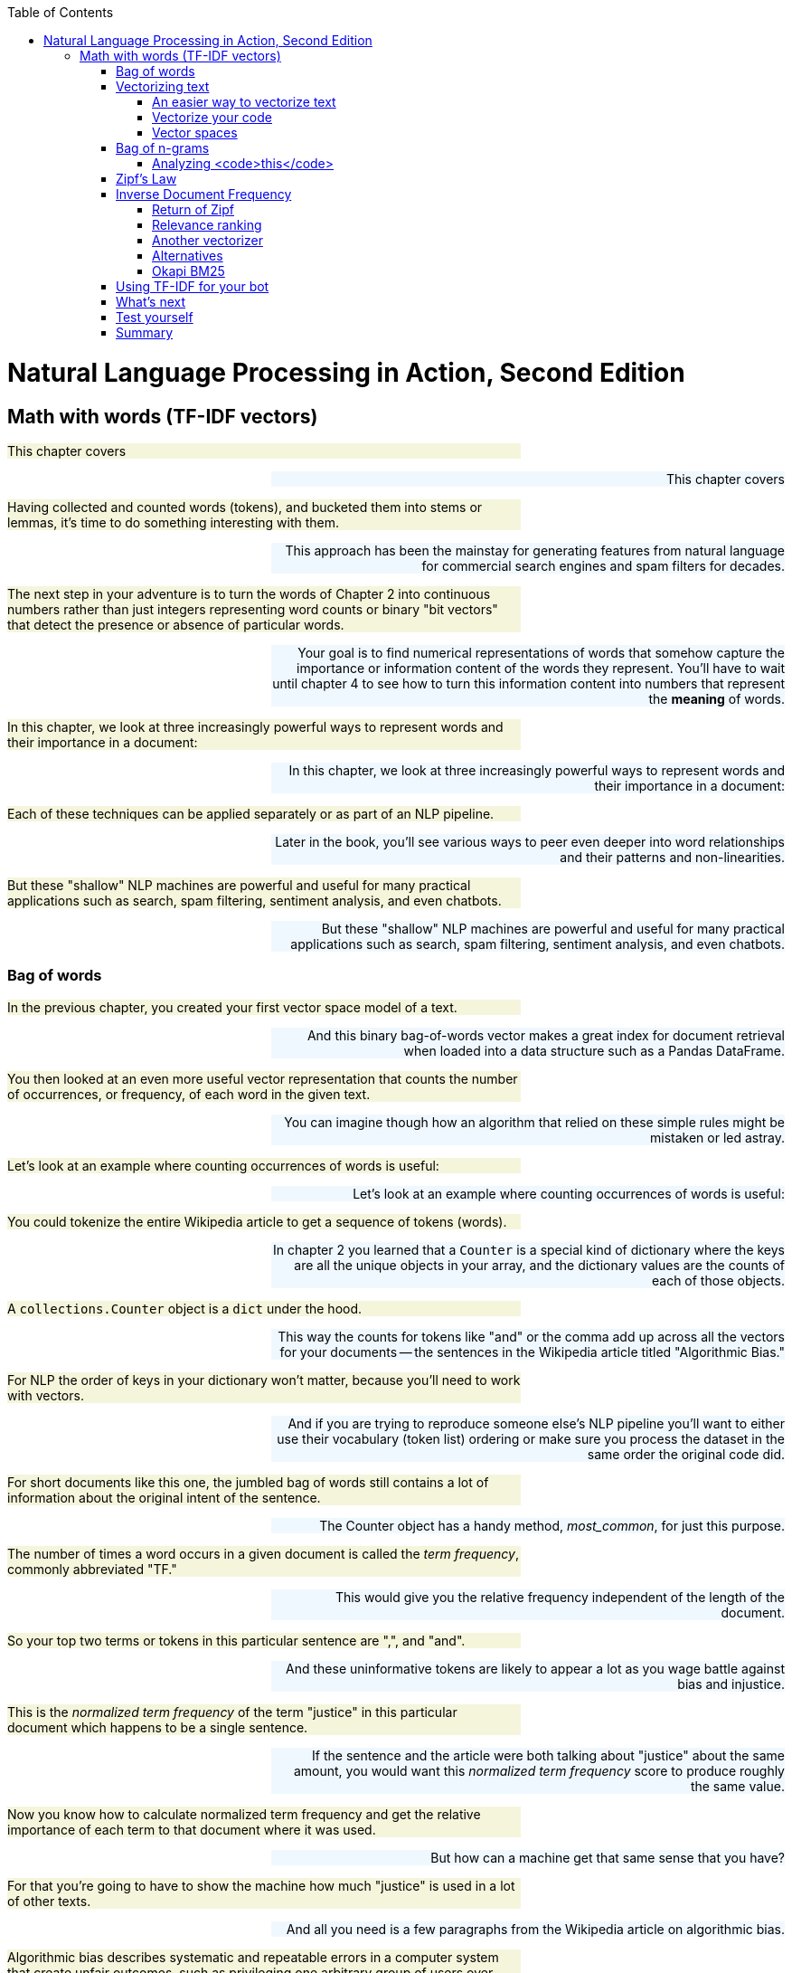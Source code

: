
:toc: left
:toclevels: 6

++++
  <style>
  .first-sentence {
    text-align: left;
    margin-left: 0%;
    margin-right: auto;
    width: 66%;
    background: Beige;
  }
  .last-sentence {
    text-align: right;
    margin-left: auto;
    margin-right: 0%;
    width: 66%;
    background: AliceBlue;
  }
  </style>
++++
= Natural Language Processing in Action, Second Edition
== Math with words (TF-IDF vectors)
[.first-sentence]
This chapter covers

[.last-sentence]
This chapter covers

[.first-sentence]
Having collected and counted words (tokens), and bucketed them into stems or lemmas, it's time to do something interesting with them.

[.last-sentence]
This approach has been the mainstay for generating features from natural language for commercial search engines and spam filters for decades.

[.first-sentence]
The next step in your adventure is to turn the words of Chapter 2 into continuous numbers rather than just integers representing word counts or binary "bit vectors" that detect the presence or absence of particular words.

[.last-sentence]
Your goal is to find numerical representations of words that somehow capture the importance or information content of the words they represent. You'll have to wait until chapter 4 to see how to turn this information content into numbers that represent the **meaning** of words.

[.first-sentence]
In this chapter, we look at three increasingly powerful ways to represent words and their importance in a document:

[.last-sentence]
In this chapter, we look at three increasingly powerful ways to represent words and their importance in a document:

[.first-sentence]
Each of these techniques can be applied separately or as part of an NLP pipeline.

[.last-sentence]
Later in the book, you'll see various ways to peer even deeper into word relationships and their patterns and non-linearities.

[.first-sentence]
But these "shallow" NLP machines are powerful and useful for many practical applications such as search, spam filtering, sentiment analysis, and even chatbots.

[.last-sentence]
But these "shallow" NLP machines are powerful and useful for many practical applications such as search, spam filtering, sentiment analysis, and even chatbots.

=== Bag of words
[.first-sentence]
In the previous chapter, you created your first vector space model of a text.

[.last-sentence]
And this binary bag-of-words vector makes a great index for document retrieval when loaded into a data structure such as a Pandas DataFrame.

[.first-sentence]
You then looked at an even more useful vector representation that counts the number of occurrences, or frequency, of each word in the given text.

[.last-sentence]
You can imagine though how an algorithm that relied on these simple rules might be mistaken or led astray.

[.first-sentence]
Let's look at an example where counting occurrences of words is useful:

[.last-sentence]
Let's look at an example where counting occurrences of words is useful:

[.first-sentence]
You could tokenize the entire Wikipedia article to get a sequence of tokens (words).

[.last-sentence]
In chapter 2 you learned that a `Counter` is a special kind of dictionary where the keys are all the unique objects in your array, and the dictionary values are the counts of each of those objects.

[.first-sentence]
A `collections.Counter` object is a `dict` under the hood.

[.last-sentence]
This way the counts for tokens like "and" or the comma add up across all the vectors for your documents -- the sentences in the Wikipedia article titled "Algorithmic Bias."

[.first-sentence]
For NLP the order of keys in your dictionary won't matter, because you'll need to work with vectors.

[.last-sentence]
And if you are trying to reproduce someone else's NLP pipeline you'll want to either use their vocabulary (token list) ordering or make sure you process the dataset in the same order the original code did.

[.first-sentence]
For short documents like this one, the jumbled bag of words still contains a lot of information about the original intent of the sentence.

[.last-sentence]
The Counter object has a handy method, _most_common_, for just this purpose.

[.first-sentence]
The number of times a word occurs in a given document is called the _term frequency_, commonly abbreviated "TF."

[.last-sentence]
This would give you the relative frequency independent of the length of the document.

[.first-sentence]
So your top two terms or tokens in this particular sentence are ",", and "and".

[.last-sentence]
And these uninformative tokens are likely to appear a lot as you wage battle against bias and injustice.

[.first-sentence]
This is the _normalized term frequency_ of the term "justice" in this particular document which happens to be a single sentence.

[.last-sentence]
If the sentence and the article were both talking about "justice" about the same amount, you would want this _normalized term frequency_ score to produce roughly the same value.

[.first-sentence]
Now you know how to calculate normalized term frequency and get the relative importance of each term to that document where it was used.

[.last-sentence]
But how can a machine get that same sense that you have?

[.first-sentence]
For that you're going to have to show the machine how much "justice" is used in a lot of other texts.

[.last-sentence]
And all you need is a few paragraphs from the Wikipedia article on algorithmic bias.

[.first-sentence]
Algorithmic bias describes systematic and repeatable errors in a computer system that create unfair outcomes, such as privileging one arbitrary group of users over others.

[.last-sentence]
More comprehensive regulation is needed as emerging technologies become increasingly advanced and opaque.

[.first-sentence]
As algorithms expand their ability to organize society, politics, institutions, and behavior, sociologists have become concerned with the ways in which unanticipated output and manipulation of data can impact the physical world.

[.last-sentence]
Bias can enter into algorithmic systems as a result of pre-existing cultural, social, or institutional expectations; because of technical limitations of their design; or by being used in unanticipated contexts or by audiences who are not considered in the software's initial design.

[.first-sentence]
Algorithmic bias has been cited in cases ranging from election outcomes to the spread of online hate speech.

[.last-sentence]
In many cases, even within a single website or application, there is no single "algorithm" to examine, but a network of many interrelated programs and data inputs, even between users of the same service.

[.first-sentence]
Look at a sentence from this article and see if you can figure out how you could use the `Counter` dictionary to help your algorithm understand something about algorithmic bias.

[.last-sentence]
Look at a sentence from this article and see if you can figure out how you could use the `Counter` dictionary to help your algorithm understand something about algorithmic bias.

[.first-sentence]
Looks like this sentence doesn't reuse any words at all.

[.last-sentence]
And we've given you a head start by giving you these paragraphs in the `nlpia2` package that comes with this book.

[.first-sentence]
The `requests` package returns a request object with header and content attributes containing the headers and body of an HTTP response.

[.last-sentence]
If you want to retrieve a string you can use the `response.text` property to automatically decode the bytes content to create a unicode `str`.

[.first-sentence]
The `Counter` class from the Python standard library in the `collections` module is great for efficiently counting any sequence of objects.

[.last-sentence]
That's perfect for NLP when you want to count up occurrences of unique words and punctuation in a list of tokens:

[.first-sentence]
Okay, now that's a bit more statistically significant counts.

[.last-sentence]
And it looks like you are going to want to pay attention to the least common words rather than the most common ones.

[.first-sentence]
Well that didn't work out so well.

[.last-sentence]
This is when things get really interesting.

[.first-sentence]
Across multiple documents in a corpus, things get a even more interesting.

[.last-sentence]
That's when vector representations of counts really shine.

=== Vectorizing text
[.first-sentence]
`Counter` dictionaries are great for counting up tokens in text.

[.last-sentence]
And it will create NaNs whenever the `Counter` dictionary for a document is missing a particular key because the document doesn't contain that word.

[.first-sentence]
So lets add a few more documents to your corpus of sentences from the Algorithmic Bias article.

[.last-sentence]
This will reveal the power of vector representations.

[.first-sentence]
And when the dimensions of your vectors are used to hold scores for tokens or strings, that's when you want to use a Pandas `DataFrame` or `Series` to store your vectors.

[.last-sentence]
It happens to be the eleventh sentence in the Wikipedia article.

[.first-sentence]
Now this Pandas `Series` is a _vector_.

[.last-sentence]
In fact the `df.columns` attribute contains your vocabulary.

[.first-sentence]
But wait, there are more than 30,000 words in a standard English dictionary.

[.last-sentence]
For now just know that each element of a vector is used to represent the count, weight or importance of a word in the document you want the vector to represents.

[.first-sentence]
You'll find every unique word in each document and then find all the unique words in all of your documents.

[.last-sentence]
And you might find academics that use the term _corpus_ to describe a collection of documents will likely also use the word "lexicon," just because it is a more precise technical term than "vocabulary."

[.first-sentence]
So take a look at the vocabulary or lexicon for this corpus.

[.last-sentence]
Ignoring proper nouns for now, you can lowercase your words and reduce the vocabulary size a little bit.

[.first-sentence]
Create a list of all the tokens in the paragraph about algorithmic bias.

[.last-sentence]
Create a list of all the tokens in the paragraph about algorithmic bias.

[.first-sentence]
Create a vocabulary from the sequence of tokens for the entire paragraph.

[.last-sentence]
Create a vocabulary from the sequence of tokens for the entire paragraph.

[.first-sentence]
A lexicon is the list of the actual words in your vocabulary.

[.last-sentence]
A lexicon is the list of the actual words in your vocabulary.

[.first-sentence]
Each of your three document vectors will need to have 18 values, even if the document for that vector does not contain all 18 words in your lexicon.

[.last-sentence]
Some of those token counts in the vector will be zeros, which is what you want.

[.first-sentence]
Now you'll make copies of that base vector, update the values of the vector for each document, and store them in an array.

[.last-sentence]
Now you'll make copies of that base vector, update the values of the vector for each document, and store them in an array.

==== An easier way to vectorize text
[.first-sentence]
Now that you've manually created your Bag of Words vector, you might wonder if someone already found a faster way to do it.

[.last-sentence]
If you haven't already set up your environment using Appendix A so that it includes this package, here's one way to install it.

[.first-sentence]
Here is how you would create the term frequency vector in Scikit-Learn.

[.last-sentence]
It is a _model_ class with `.fit()` and `.transform()` methods that comply with the sklearn API for all machine learning models.

.Using <code>sklearn</code> to compute word count vectors

[.first-sentence]
Now you have a matrix (practically a list of lists in Python) that represents the three documents (the three rows of the matrix) and the count of each term, token, or word in your lexicon make up the columns of the matrix.

[.last-sentence]
That's because Scikit-Learn tokenizes the sentences slightly differently (it only considers words of 2 letters or more as tokens) and drops the punctuation.

[.first-sentence]
So, you have three vectors, one for each document.

[.last-sentence]
Your document word-count vectors can do all the cool stuff any vector can do, so let's learn a bit more about vectors and vector spaces first.footnote:[If you would like more details about linear algebra and vectors take a look at Appendix C.]

==== Vectorize your code
[.first-sentence]
If you read about "vectorizing code" on the internet means something entirely different than "vectorizing text."

[.last-sentence]
And Pandas uses `numpy` under the hood for all its vector algebra, so you can mix and match a DataFrame with a numpy arrary or a Python float and it will all run really fast.

[.first-sentence]
Python's dynamic typing design makes all this magic possible.

[.last-sentence]
And it will compute what you're looking for in the fastest possible way, using compiled C code rather than a Python `for` loop.

[.first-sentence]
If you use vectorization to eleminate some of the `for` loops in your code, you can speed up your NLP pipeline by a 100x or more.

[.last-sentence]
And if you poke around elsewhere on the site you'll find perhaps the only trustworthy source of statistics and data on the affect NLP and AI is having on society.footnote:["Knowledge and Society in Times of Upheaval" (https://wzb.eu/en/node/60041)]

==== Vector spaces
[.first-sentence]
Vectors are the primary building blocks of linear algebra, or vector algebra.

[.last-sentence]
So a vector with two values would lie in a 2D vector space, a vector with three values in 3D vector space, and so on.

[.first-sentence]
A piece of graph paper, or a grid of pixels in an image, are both nice 2D vector spaces.

[.last-sentence]
The vectors you talk about in this chapter are all rectilinear, Euclidean spaces.

[.first-sentence]
What about latitude and longitude on a map or globe?

[.last-sentence]
Think about how you would calculate the distance between the latitude and longitude coordinates of Portland, OR and New York, NY.footnote:[You'd need to use a package like GeoPy (geopy.readthedocs.io) to get the math right.]

[.first-sentence]
Figure <<figure-2d-vectors>> shows one way to visualize the three 2D vectors `(5, 5)`, `(3, 2)`, and `(-1, 1)`.

[.last-sentence]
The tail of a position vector (represented by the "rear" of the arrow) is always at the origin, or `(0, 0)`.

.2D vectors

[.first-sentence]
What about 3D vector spaces?

[.last-sentence]
And you'll run into some "curse-of-dimensionality" issues, but you can wait to deal with that until chapter 10.footnote:[The curse of dimensionality is that vectors will get exponentially farther and farther away from one another, in Euclidean distance, as the dimensionality increases. A lot of simple operations become impractical above 10 or 20 dimensions, like sorting a large list of vectors based on their distance from a "query" or "reference" vector (approximate nearest neighbor search). To dig deeper, check out Wikipedia's "Curse of Dimensionality" article (https://en.wikipedia.org/wiki/Curse_of_dimensionality).]

[.first-sentence]
For a natural language document vector space, the dimensionality of your vector space is the count of the number of distinct words that appear in the entire corpus.

[.last-sentence]
So in figure <<figure-2d-term-frequency-vectors>>, K is reduced to two for a two-dimensional view of the 18-dimensional Harry and Jill vector space.

.2D term frequency vectors

[.first-sentence]
K-dimensional vectors work the same way, just in ways you can't easily visualize.

[.last-sentence]
Check out appendix C on linear algebra to see why this is a bad idea for word count (term frequency) vectors.

[.first-sentence]
Two vectors are "similar" if they share similar direction.

[.last-sentence]
This accurate estimate would give you confidence that the documents they represent are probably talking about similar things.

.2D vectors and the angles between them

[.first-sentence]
_Cosine similarity_, is the cosine of the angle between two vectors (theta).

[.last-sentence]
Cosine similarity is a popular among NLP engineers because:

[.first-sentence]
You can use cosine similarity without bogging down your NLP pipeline because you only need to compute the dot product.

[.last-sentence]
TF-IDF can have thousands or even millions of dimensions, so you need to use a metric that doesn't degrade in usefulness as the number of dimensions increases (called the curse of dimensionality).

[.first-sentence]
Another big advantage of cosine similarity is that it outputs a value between -1 and +1:

[.last-sentence]
Another big advantage of cosine similarity is that it outputs a value between -1 and +1:

[.first-sentence]
This makes it easier to guess at good thresholds to use in conditional expression within your pipeline.

[.last-sentence]
Here's what the normalized dot product looks like in your linear algebra textbook:

.equation 3.3

[.first-sentence]
In Python you might use code like this to compute cosine similarity:

[.last-sentence]
In Python you might use code like this to compute cosine similarity:

[.first-sentence]
If you solve this equation for `np.cos(angle_between_A_and_B)` (called "cosine similarity between vectors A and B") you can derive code to computer the cosine similarity:

[.last-sentence]
If you solve this equation for `np.cos(angle_between_A_and_B)` (called "cosine similarity between vectors A and B") you can derive code to computer the cosine similarity:

.Cosine similarity formula in Python

[.first-sentence]
In linear algebra notation this becomes <<equation_3_4>>:

[.last-sentence]
In linear algebra notation this becomes <<equation_3_4>>:

.equation 3.4: cosine similarity between two vectors

[.first-sentence]
Or in pure Python without `numpy`:

[.last-sentence]
Or in pure Python without `numpy`:

.Compute cosine similarity in python

[.first-sentence]
So you need to take the dot product of two of your vectors in question -- multiply the elements of each vector pairwise -- and then sum those products up.

[.last-sentence]
It gives you a value for how much the vectors point in the same direction.footnote:[These videos show how to create vectors for words and then compute their cosine similarity to each other using SpaCy and numpy (https://www.dropbox.com/sh/3p2tt55pqsisy7l/AAB4vwH4hV3S9pUO0n4kTZfGa?dl=0)]

[.first-sentence]
A cosine similarity of **1** represents identical normalized vectors that point in exactly the same direction along all dimensions.

[.last-sentence]
So the documents whose document vectors are close to each other are likely talking about the same thing.

[.first-sentence]
A cosine similarity of **0** represents two vectors that share no components.

[.last-sentence]
This doesn't necessarily mean they have different meanings or topics, just that they use completely different words.

[.first-sentence]
A cosine similarity of **-1** represents two vectors that are anti-similar, completely opposite.

[.last-sentence]
None of your term frequency vectors can have components (word frequencies) that are the negative of another term frequency vector, because term frequencies just can't be negative.

[.first-sentence]
You won't see any negative cosine similarity values for pairs of vectors for natural language documents in this chapter.

[.last-sentence]
And this will show up as documents, words, and topics that have cosine similarities of less than zero, or even **-1**.

[.first-sentence]
If you want to compute cosine similarity for regular `numpy` vectors, such as those returned by `CountVectorizer`, you can use Scikit-Learn's built-in tools.

[.last-sentence]
Here is how you can calculate the cosine similarity between word vectors 1 and 2 that we computed in <<listing-cosine-similarity>>:

.Cosine similarity

[.first-sentence]
Note that because the vectors we got from `CountVectorizer` are slightly shorter, this distance is going to be different from cosine similarity between our DIY document vectors.

[.last-sentence]
As an exercise, you can check that the `sklearn` cosine similarity gives the same result for our `OrderedDict` vectors created with `Counter` class - see if you can figure it out!

=== Bag of n-grams
[.first-sentence]
You have already seen in the last chapter how to create _n_-grams from the tokens in your corpus.

[.last-sentence]
Fortunately for you, you can use the same tools you are already familiar with, just tweak the parameters slightly.

[.first-sentence]
First, let's add another sentence to our corpus, which will illustrate why bag-of-ngrams can sometimes be more useful than bag-of-words.

[.last-sentence]
First, let's add another sentence to our corpus, which will illustrate why bag-of-ngrams can sometimes be more useful than bag-of-words.

[.first-sentence]
If you compute the vector of word counts for this last sentence, using the same vectorizer we trained in Listing 3.2, you will see that it is exactly equal to the representation of the second sentence:

[.last-sentence]
If you compute the vector of word counts for this last sentence, using the same vectorizer we trained in Listing 3.2, you will see that it is exactly equal to the representation of the second sentence:

[.first-sentence]
To be sure, let's calculate the cosine similarity between the two document vectors:

[.last-sentence]
To be sure, let's calculate the cosine similarity between the two document vectors:

[.first-sentence]
Let's now do the same vectorization process we did a few pages ago with `CountVectorizer`, but instead you'll "order" your `CountVectorizer` to count 2-grams instead of tokens:

[.last-sentence]
Let's now do the same vectorization process we did a few pages ago with `CountVectorizer`, but instead you'll "order" your `CountVectorizer` to count 2-grams instead of tokens:

[.first-sentence]
You can immediately notice that these vectors are significantly longer, as there are always more 2-grams than tokens.

[.last-sentence]
To be sure, let's compute the cosine similarity between them:

[.first-sentence]
And now we can distinguish between the two sentences!

[.last-sentence]
However, as you saw in this section, there might be cases where you will want to use it instead of single token counting.

==== Analyzing <code>this</code>
[.first-sentence]
Even though until now we only dealt with _n_-grams of word token, _n_-gram of characters can be useful too.

[.last-sentence]
Let's solve a puzzle using character _n_-grams and the `CountVectorizer` class you just learned how to use.

[.first-sentence]
We'll start by importing a small and interesting python package called `this`, and examining some of its constants:

[.last-sentence]
We'll start by importing a small and interesting python package called `this`, and examining some of its constants:

[.first-sentence]
What are these strange words?

[.last-sentence]
But even to them, this message will be incomprehensible.

[.first-sentence]
To figure out the meaning of our cryptic piece of text, you'll use the method you just learned - figuring out token frequency.

[.last-sentence]
You can see the results of listing <<listing-countvectorizer-histogram>> in figure 3.4a

.CountVectorizer histogram

[.first-sentence]
Hmmm. Not quite sure what you can do with these frequency counts.

[.last-sentence]
Let's choose some big document - for example, the Wikipedia article for Machine Learning,footnote:[Retrieved on July 9th 2021 from here: https://en.wikipedia.org/wiki/Machine_learning] and try to do the same analysis (check out the results in Figure 3.4b):

[.first-sentence]
Now that looks interesting!

[.last-sentence]
It's as if the character frequency pattern is similar, but shifted.

[.first-sentence]
To determine whether this is the real shift, let's use a technique often used in signal processing: computing the distance between the highest point of the signal, the "peak", and see if other peaks follow a similar distance.

[.last-sentence]
You'll use a couple of handy built-in python functions: `ord()` and `chr()`.

[.first-sentence]
So, we can see that the most frequent letters in both distributions are shifted by the same `peak_distance`.

[.last-sentence]
That distance is preserved between the least frequent letters, too:

[.first-sentence]
By this point, you have probably Googled our riddle and discovered that our message is actually encoded using `rot-13` cipher.

[.last-sentence]
Let's use python's `codecs` package to reveal what `this` is all about:

[.first-sentence]
Beautiful is better than ugly.

[.last-sentence]
Namespaces are one honking great idea -- let's do more of those!

[.first-sentence]
And you have revealed the Zen of Python!

[.last-sentence]
And thanks to character _n_-grams, you were able to "translate" them from `rot-13`-encrypted English into the regular ones.

=== Zipf&#8217;s Law
[.first-sentence]
Now on to our main topic -- Sociology.

[.last-sentence]
It turns out, that in language, like most things involving living organisms, patterns abound.

[.first-sentence]
In the early twentieth century, the French stenographer Jean-Baptiste Estoup noticed a pattern in the frequencies of words that he painstakingly counted by hand across many documents (thank goodness for computers and `Python`).

[.last-sentence]
In the 1930s, the American linguist George Kingsley Zipf sought to formalize Estoup's observation, and this relationship eventually came to bear Zipf's name.

[.first-sentence]
Specifically, _inverse proportionality_ refers to a situation where an item in a ranked list will appear with a frequency tied explicitly to its rank in the list.

[.last-sentence]
If you see any outliers that don't fall along a straight line in a log-log plot, it may be worth investigating.

[.first-sentence]
As an example of how far Zipf's Law stretches beyond the world of words, figure 3.6 charts the relationship between the population of US cities and the rank of that population.

[.last-sentence]
Nobel Laureate Paul Krugman, speaking about economic models and Zipf's Law, put it succinctly:

[.first-sentence]
_The usual complaint about economic theory is that our models are oversimplified -- that they offer excessively neat views of complex, messy reality. [With Zipf's law] the reverse is true: You have complex, messy models, yet reality is startlingly neat and simple._

[.last-sentence]
_The usual complaint about economic theory is that our models are oversimplified -- that they offer excessively neat views of complex, messy reality. [With Zipf's law] the reverse is true: You have complex, messy models, yet reality is startlingly neat and simple._

[.first-sentence]
Here is an updated version of Krugman's city population plot:footnote:[Population data downloaded from Wikipedia using Pandas. See the ``nlpia.book.examples` code on GitHub (https://gitlab.com/tangibleai/nlpia2/-/blob/main/src/nlpia2/ch03/ch03_zipf.py)]

[.last-sentence]
Here is an updated version of Krugman's city population plot:footnote:[Population data downloaded from Wikipedia using Pandas. See the ``nlpia.book.examples` code on GitHub (https://gitlab.com/tangibleai/nlpia2/-/blob/main/src/nlpia2/ch03/ch03_zipf.py)]

.City population distribution

[.first-sentence]
As with cities and social networks, so with words.

[.last-sentence]
Let's first download the Brown Corpus from NLTK.

[.first-sentence]
So with over 1 million tokens, you have something meaty to look at.

[.last-sentence]
So with over 1 million tokens, you have something meaty to look at.

[.first-sentence]
A quick glance shows that the word frequencies in the Brown corpus follow the logarithmic relationship Zipf predicted.

[.last-sentence]
If you don't believe us, use the example code (https://gitlab.com/tangibleai/nlpia2/-/blob/main/src/nlpia2/ch03/ch03_zipf.py) in the `nlpia` package to see this yourself.

[.first-sentence]
In short, if you rank the words of a corpus by the number of occurrences and list them in descending order, you'll find that, for a sufficiently large sample, the first word in that ranked list is twice as likely to occur in the corpus as the second word in the list.

[.last-sentence]
So given a large corpus, you can use this breakdown to say statistically how likely a given word is to appear in any given document of that corpus.

=== Inverse Document Frequency
[.first-sentence]
Now back to your document vectors.

[.last-sentence]
For this you need another tool.

[.first-sentence]
_Inverse document frequency_, or IDF, is your window through Zipf in topic analysis.

[.last-sentence]
You're going to be counting just by document.

[.first-sentence]
Let's return to the Algorithmic Bias example from Wikipedia and grab another section (that deals with algorithmic racial and ethnic discrimination) and say it is the second document in your Bias corpus.

[.last-sentence]
Let's return to the Algorithmic Bias example from Wikipedia and grab another section (that deals with algorithmic racial and ethnic discrimination) and say it is the second document in your Bias corpus.

[.first-sentence]
Algorithms have been criticized as a method for obscuring racial prejudices in decision-making. Because of how certain races and ethnic groups were treated in the past, data can often contain hidden biases. For example, black people are likely to receive longer sentences than white people who committed the same crime. This could potentially mean that a system amplifies the original biases in the data.

[.last-sentence]
Algorithms have been criticized as a method for obscuring racial prejudices in decision-making. Because of how certain races and ethnic groups were treated in the past, data can often contain hidden biases. For example, black people are likely to receive longer sentences than white people who committed the same crime. This could potentially mean that a system amplifies the original biases in the data.

[.first-sentence]
In 2015, Google apologized when black users complained that an image-identification algorithm in its Photos application identified them as gorillas. In 2010, Nikon cameras were criticized when image-recognition algorithms consistently asked Asian users if they were blinking. Such examples are the product of bias in biometric data sets. Biometric data is drawn from aspects of the body, including racial features either observed or inferred, which can then be transferred into data points. Speech recognition technology can have different accuracies depending on the user's accent. This may be caused by the a lack of training data for speakers of that accent.

[.last-sentence]
In 2015, Google apologized when black users complained that an image-identification algorithm in its Photos application identified them as gorillas. In 2010, Nikon cameras were criticized when image-recognition algorithms consistently asked Asian users if they were blinking. Such examples are the product of bias in biometric data sets. Biometric data is drawn from aspects of the body, including racial features either observed or inferred, which can then be transferred into data points. Speech recognition technology can have different accuracies depending on the user's accent. This may be caused by the a lack of training data for speakers of that accent.

[.first-sentence]
Biometric data about race may also be inferred, rather than observed. For example, a 2012 study showed that names commonly associated with blacks were more likely to yield search results implying arrest records, regardless of whether there is any police record of that individual's name. A 2015 study also found that Black and Asian people are assumed to have lesser functioning lungs due to racial and occupational exposure data not being incorporated into the prediction algorithm's model of lung function.

[.last-sentence]
Biometric data about race may also be inferred, rather than observed. For example, a 2012 study showed that names commonly associated with blacks were more likely to yield search results implying arrest records, regardless of whether there is any police record of that individual's name. A 2015 study also found that Black and Asian people are assumed to have lesser functioning lungs due to racial and occupational exposure data not being incorporated into the prediction algorithm's model of lung function.

[.first-sentence]
In 2019, a research study revealed that a healthcare algorithm sold by Optum favored white patients over sicker black patients. The algorithm predicts how much patients would cost the health-care system in the future. However, cost is not race-neutral, as black patients incurred about $1,800 less in medical costs per year than white patients with the same number of chronic conditions, which led to the algorithm scoring white patients as equally at risk of future health problems as black patients who suffered from significantly more diseases.

[.last-sentence]
In 2019, a research study revealed that a healthcare algorithm sold by Optum favored white patients over sicker black patients. The algorithm predicts how much patients would cost the health-care system in the future. However, cost is not race-neutral, as black patients incurred about $1,800 less in medical costs per year than white patients with the same number of chronic conditions, which led to the algorithm scoring white patients as equally at risk of future health problems as black patients who suffered from significantly more diseases.

[.first-sentence]
A study conducted by researchers at UC Berkeley in November 2019 revealed that mortgage algorithms have been discriminatory towards Latino and African Americans which discriminated against minorities based on "creditworthiness" which is rooted in the U.S. fair-lending law which allows lenders to use measures of identification to determine if an individual is worthy of receiving loans. These particular algorithms were present in FinTech companies and were shown to discriminate against minorities.

[.last-sentence]
A study conducted by researchers at UC Berkeley in November 2019 revealed that mortgage algorithms have been discriminatory towards Latino and African Americans which discriminated against minorities based on "creditworthiness" which is rooted in the U.S. fair-lending law which allows lenders to use measures of identification to determine if an individual is worthy of receiving loans. These particular algorithms were present in FinTech companies and were shown to discriminate against minorities.

[.first-sentence]
First let's get the total word count for each document in your corpus:

[.last-sentence]
First let's get the total word count for each document in your corpus:

[.first-sentence]
Now with a couple of tokenized documents about bias in hand, let's look at the term frequency of the term "bias" in each document. You'll store the TFs you find in two dictionaries, one for each document.

[.last-sentence]
Now with a couple of tokenized documents about bias in hand, let's look at the term frequency of the term "bias" in each document. You'll store the TFs you find in two dictionaries, one for each document.

[.first-sentence]
Okay, you have a number eight times as large as the other. Is the intro section eight times as much about bias?  No, not really.  So let's dig a little deeper. First, let's see how those numbers relate to some other word, say "and".

[.last-sentence]
Okay, you have a number eight times as large as the other. Is the intro section eight times as much about bias?  No, not really.  So let's dig a little deeper. First, let's see how those numbers relate to some other word, say "and".

[.first-sentence]
Great! You know both of these documents are about "and" just as much as they are about "bias" - actually, the discrimination chapter is more about "and" than about "bias"!

[.last-sentence]
Just as in your first example, where the system seemed to think "the" was the most important word in the document about your fast friend Harry, in this example "and" is considered highly relevant. Even at first glance, you can tell this isn't revelatory.

[.first-sentence]
A good way to think of a term's inverse document frequency is this: How strange is it that this token is in this document?  If a term appears in one document a lot times, but occurs rarely in the rest of the corpus, one could assume it is important to that document specifically. Your first step toward topic analysis!

[.last-sentence]
A good way to think of a term's inverse document frequency is this: How strange is it that this token is in this document?  If a term appears in one document a lot times, but occurs rarely in the rest of the corpus, one could assume it is important to that document specifically. Your first step toward topic analysis!

[.first-sentence]
A term's IDF is merely the ratio of the total number of documents to the number of documents the term appears in. In the case of "and" and "bias" in your current example, the answer is the same for both:

[.last-sentence]
A term's IDF is merely the ratio of the total number of documents to the number of documents the term appears in. In the case of "and" and "bias" in your current example, the answer is the same for both:

[.first-sentence]
Not very interesting. So let's look at another word "black".

[.last-sentence]
Not very interesting. So let's look at another word "black".

[.first-sentence]
2 total documents / 1 document contains "black" = 2/1 = 2

[.last-sentence]
2 total documents / 1 document contains "black" = 2/1 = 2

[.first-sentence]
Okay, that's something different. Let's use this "rarity" measure to weight the term frequencies.

[.last-sentence]
Okay, that's something different. Let's use this "rarity" measure to weight the term frequencies.

[.first-sentence]
And let's grab the TF of "black" in the two documents:

[.last-sentence]
And let's grab the TF of "black" in the two documents:

[.first-sentence]
And finally, the IDF for all three. You'll store the IDFs in dictionaries per document like you did with TF:

[.last-sentence]
And finally, the IDF for all three. You'll store the IDFs in dictionaries per document like you did with TF:

[.first-sentence]
And then for the intro document you find:

[.last-sentence]
And then for the intro document you find:

[.first-sentence]
And then for the history document:

[.last-sentence]
And then for the history document:

==== Return of Zipf
[.first-sentence]
You're almost there.

[.last-sentence]
The raw IDF of this is:

[.first-sentence]
1,000,000 / 1 = 1,000,000

[.last-sentence]
1,000,000 / 1 = 1,000,000

[.first-sentence]
Let's imagine you have 10 documents with the word "dog" in them. Your IDF for "dog" is:

[.last-sentence]
Let's imagine you have 10 documents with the word "dog" in them. Your IDF for "dog" is:

[.first-sentence]
1,000,000 / 10 = 100,000

[.last-sentence]
1,000,000 / 10 = 100,000

[.first-sentence]
That's a big difference.

[.last-sentence]
You'll also want to take the log of the term frequency as well.footnote:[Gerard Salton and Chris Buckley first demonstrated the usefulness of log scaling for information retrieval in their paper Term Weighting Approaches in Automatic Text Retrieval (https://ecommons.cornell.edu/bitstream/handle/1813/6721/87-881.pdf).]

[.first-sentence]
The base of log function is not important, since you just want to make the frequency distribution uniform, not to scale it within a particular numerical range.footnote:[Later we show you how to normalize the TF-IDF vectors after all the TF-IDF values have been calculated using this log scaling.]

[.last-sentence]
If you use a base 10 log function, you'll get:

[.first-sentence]
search: cat

[.last-sentence]
search: cat

.equation 3.5

[.first-sentence]
search: dog

[.last-sentence]
search: dog

.equation 3.6

[.first-sentence]
So now you're weighting the TF results of each more appropriately to their occurrences in language, in general.

[.last-sentence]
So now you're weighting the TF results of each more appropriately to their occurrences in language, in general.

[.first-sentence]
And then finally, for a given term, _t_, in a given document, _d_, in a corpus, _D_, you get:

[.last-sentence]
And then finally, for a given term, _t_, in a given document, _d_, in a corpus, _D_, you get:

.equation 3.7

.equation 3.8

.equation 3.9

[.first-sentence]
The more times a word appears in the document, the TF (and hence the TF-IDF) will go up.

[.last-sentence]
It relates a specific word or token to a specific document in a specific corpus, and then it assigns a numeric value to the importance of that word in the given document, given its usage across the entire corpus.

[.first-sentence]
In some classes, all the calculations will be done in log space so that multiplications become additions and division becomes subtraction:

[.last-sentence]
In some classes, all the calculations will be done in log space so that multiplications become additions and division becomes subtraction:

[.first-sentence]
This single number, the TF-IDF is the humble foundation of a simple search engine.

[.last-sentence]
You won't likely ever have to implement the preceding formulas for computing TF-IDF. Linear algebra isn't necessary for full understanding of the tools used in natural language processing, but a general familiarity with how the formulas work can make their use more intuitive.

==== Relevance ranking
[.first-sentence]
As you saw earlier, you can easily compare two vectors and get their similarity, but you have since learned that merely counting words isn't as descriptive as using their TF-IDF, so in each document vector let's replace each word's word_count with the word's TF-IDF.

[.last-sentence]
Back to your Harry example:

[.first-sentence]
With this setup, you have K-dimensional vector representation of each document in the corpus.

[.last-sentence]
Two vectors are considered similar if their cosine similarity is high, so you can find two similar vectors near each other if they maximize the cosine similarity.

[.first-sentence]
Now you have all you need to do a basic TF-IDF based search.

[.last-sentence]
The last step is then to find the documents whose vectors have the highest cosine similarities to the query and return those as the search results.

[.first-sentence]
If you take your three documents about Harry, and make the query "How long does it take to get to the store?":

[.last-sentence]
If you take your three documents about Harry, and make the query "How long does it take to get to the store?":

[.first-sentence]
You can safely say document 0 has the most relevance for your query!

[.last-sentence]
Google look out!

[.first-sentence]
Actually, Google's search engine is safe from competition from us.

[.last-sentence]
You aren't going to implement an index that can find these matches in constant time here, but if you're interested you might like exploring the state-of-the-art Python implementation in the `Whoosh` footnote:[See the web page titled "Whoosh : PyPI" (https://pypi.python.org/pypi/Whoosh).] package and its source code.footnote:[See the web page titled "GitHub - Mplsbeb/whoosh: A fast pure-Python search engine" (https://github.com/Mplsbeb/whoosh).]

[.first-sentence]
In the preceding code, you dropped the keys that were not found in your pipeline's lexicon (vocabulary) to avoid a divide-by-zero error. But a better approach is to +1 the denominator of every IDF calculation, which ensures no denominators are zero. In fact this approach is so common it has a name, _additive smoothing_ or "Laplace smoothing" footnote:[See the web page titled "Additive smoothing - Wikipedia" (https://en.wikipedia.org/wiki/Additive_smoothing).] -- will usually improve the search results for TF-IDF keyword-based searches.

[.last-sentence]
In the preceding code, you dropped the keys that were not found in your pipeline's lexicon (vocabulary) to avoid a divide-by-zero error. But a better approach is to +1 the denominator of every IDF calculation, which ensures no denominators are zero. In fact this approach is so common it has a name, _additive smoothing_ or "Laplace smoothing" footnote:[See the web page titled "Additive smoothing - Wikipedia" (https://en.wikipedia.org/wiki/Additive_smoothing).] -- will usually improve the search results for TF-IDF keyword-based searches.

==== Another vectorizer
[.first-sentence]
Now that was a lot of code for things that have long since been automated.

[.last-sentence]
Just as `CountVectorizer` you saw previously, it does tokenization, omits punctuation, and computes the tf-idf scores all in one.

[.first-sentence]
Here's how you can use sklearn to build a TF-IDF matrix.

[.last-sentence]
The syntax is almost exactly the same as for `CountVectorizer`.

.Computing TF-IDF matrix using Scikit-Learn

[.first-sentence]
With Scikit-Learn, in four lines of code, you created a matrix of your three documents and the inverse document frequency for each term in the lexicon.

[.last-sentence]
On large texts this or some other pre-optimized TF-IDF model will save you scads of work.

==== Alternatives
[.first-sentence]
TF-IDF matrices (term-document matrices) have been the mainstay of information retrieval (search) for decades.

[.last-sentence]
<<Table 3.1>> lists some of the ways you can normalize and smooth your term frequency weights.

.Alternative TF-IDF normalization approaches (Molino 2017)<sup class="footnote">[<a id="_footnoteref_1" class="footnote" href="#_footnotedef_1" title="View footnote.">1</a>]</sup>

[.first-sentence]
Search engines (information retrieval systems) match keywords (term) between queries and documents in a corpus.

[.last-sentence]
If you're building a search engine and want to provide documents that are likely to match what your users are looking for, you should spend some time investigating the alternatives described by Piero Molino in figure 3.7.

[.first-sentence]
One such alternative to using straight TF-IDF cosine distance to rank query results is Okapi BM25, or its most recent variant, BM25F.

[.last-sentence]
One such alternative to using straight TF-IDF cosine distance to rank query results is Okapi BM25, or its most recent variant, BM25F.

==== Okapi BM25
[.first-sentence]
The smart people at London's City University came up with a better way to rank search results.

[.last-sentence]
And the dot product for the cosine similarity is not normalized by the TF-IDF vector norms (number of terms in the document and the query), but rather by a nonlinear function of the document length itself.

[.first-sentence]
You can optimize your pipeline by choosing the weighting scheme that gives your users the most relevant results.

[.last-sentence]
But if your corpus isn't too large, you might consider forging ahead with us into even more useful and accurate representations of the meaning of words and documents.

=== Using TF-IDF for your bot
[.first-sentence]
In this chapter, you learned how TF-IDF can be used to represent natural language documents with vectors, find similarities between them, and perform keyword search.

[.last-sentence]
But if you want to build a chatbot, how can you use those capabilities to make your first intelligent assistant?

[.first-sentence]
Actually, many chatbots rely heavily on a search engine.

[.last-sentence]
To make this book as practical as possible, every chapter will show you how to make your bot smarter using the skills you picked up in that chapter.

[.first-sentence]
In this chapter, you're going to make your chatbot answer data science questions.

[.last-sentence]
And with that, you’re chatting!

[.first-sentence]
Let's do it step by step.

[.last-sentence]
They are located  in the `qary` repository:

[.first-sentence]
Next, let's create TF-IDF vectors for the questions in our dataset.

[.last-sentence]
You'll use the Scikit-Learn TfidfVectorizer class you've seen in the previous section.

[.first-sentence]
We're now ready to implement the question-answering itself.

[.last-sentence]
Your bot will reply to the user's question by using the same vectorizer you trained on the dataset, and finding the most similar questions.

[.first-sentence]
And your first question-answering chatbot is ready!

[.last-sentence]
Let's ask it its first question:

[.first-sentence]
Try to play with it and ask it a couple more questions, such as:

[.last-sentence]
- Who came up with the perceptron algorithm?

[.first-sentence]
You'll realize quickly, however, that your chatbot fails quite often - and not just because the dataset you trained it upon is small.

[.last-sentence]
You'll realize quickly, however, that your chatbot fails quite often - and not just because the dataset you trained it upon is small.

[.first-sentence]
For example, let's try the following question:

[.last-sentence]
For example, let's try the following question:

[.first-sentence]
If you looked closely at the dataset, you might have seen it actually has an answer about decreasing overfitting for boosting models.

[.last-sentence]
In the next chapter, we'll see how we can overcome this challenge by looking at _meaning_ rather than particular words.

=== What&#8217;s next
[.first-sentence]
Now that you can convert natural language text to numbers, you can begin to manipulate them and compute with them.

[.last-sentence]
State of the art search engines combine both TF-IDF vector and semantic embedding vectors to achieve both higher accuracy than conventional search.

[.first-sentence]
The well-funded OpenSearch project, an ElasticSearch fork, is now leading the way in search innovation.footnote:["The ABCs of semantic search in OpenSearch" by Milind Shyani (https://opensearch.org/blog/semantic-science-benchmarks/)]

[.last-sentence]
And some scrappy startups such as You.com are learning how to use open source to enable semantic search and conversational search (chat) on a web scale.

[.first-sentence]
So you only need the most basic TF-IDF vectors to feed into your pipeline to get state-of-the-art performance for semantic search, document classification, dialog systems, and most of the other applications we mentioned in chapter 1.

[.last-sentence]
And things only get better from there as we move on to Word2vec word vectors in chapter 6 and deep learning embeddings of the meaning of words and documents in later chapters.

=== Test yourself
=== Summary
